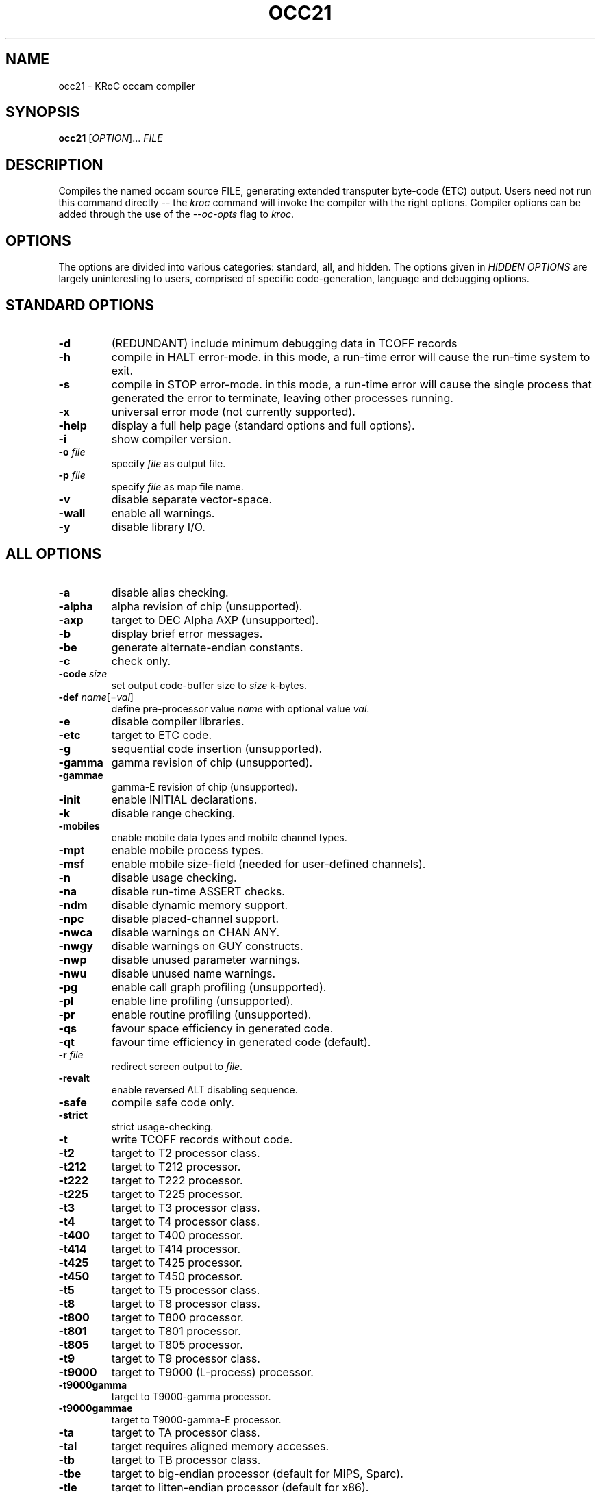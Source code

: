 .\" occ21 command man page, last updated 30/12/2005 by Fred Barnes
.TH OCC21 "1" "December 2005" "kroc 1.4.0" KRoC
.SH NAME
occ21 \- KRoC occam compiler
.SH SYNOPSIS
.B occ21
[\fIOPTION\fR]... \fIFILE\fR
.SH DESCRIPTION
.PP
Compiles the named occam source FILE, generating extended transputer byte-code (ETC) output.
Users need not run this command directly -- the \fIkroc\fR command will invoke the compiler
with the right options.  Compiler options can be added through the use of the \fI--oc-opts\fR flag
to \fIkroc\fR.

.SH OPTIONS
.PP
The options are divided into various categories: standard, all, and hidden.  The options given
in \fIHIDDEN OPTIONS\fR are largely uninteresting to users, comprised of specific code-generation,
language and debugging options.

.SH STANDARD OPTIONS
.\" standard options
.TP
\fB\-d\fR
(REDUNDANT) include minimum debugging data in TCOFF records
.TP
\fB\-h\fR
compile in HALT error-mode.  in this mode, a run-time error will cause the run-time system
to exit.
.TP
\fB\-s\fR
compile in STOP error-mode.  in this mode, a run-time error will cause the single process that
generated the error to terminate, leaving other processes running.
.TP
\fB\-x\fR
universal error mode (not currently supported).
.TP
\fB\-help\fR
display a full help page (standard options and full options).
.TP
\fB\-i\fR
show compiler version.
.TP
\fB\-o \fIfile\fR
specify \fIfile\fR as output file.
.TP
\fB\-p \fIfile\fR
specify \fIfile\fR as map file name.
.TP
\fB\-v\fR
disable separate vector-space.
.TP
\fB\-wall\fR
enable all warnings.
.TP
\fB\-y\fR
disable library I/O.

.PP
.SH ALL OPTIONS
.\" all options
.TP
\fB\-a\fR
disable alias checking.
.TP
\fB\-alpha\fR
alpha revision of chip (unsupported).
.TP
\fB\-axp\fR
target to DEC Alpha AXP (unsupported).
.TP
\fB\-b\fR
display brief error messages.
.TP
\fB\-be\fR
generate alternate-endian constants.
.TP
\fB\-c\fR
check only.
.TP
\fB\-code\fR \fIsize\fR
set output code-buffer size to \fIsize\fR k-bytes.
.TP
\fB\-def\fR \fIname\fR[=\fIval\fR]
define pre-processor value \fIname\fR with optional value \fIval\fR.
.TP
\fB\-e\fR
disable compiler libraries.
.TP
\fB\-etc\fR
target to ETC code.
.TP
\fB\-g\fR
sequential code insertion (unsupported).
.TP
\fB\-gamma\fR
gamma revision of chip (unsupported).
.TP
\fB\-gammae\fR
gamma-E revision of chip (unsupported).
.TP
\fB\-init\fR
enable INITIAL declarations.
.TP
\fB\-k\fR
disable range checking.
.TP
\fB\-mobiles\fR
enable mobile data types and mobile channel types.
.TP
\fB\-mpt\fR
enable mobile process types.
.TP
\fB\-msf\fR
enable mobile size-field (needed for user-defined channels).
.TP
\fB\-n\fR
disable usage checking.
.TP
\fB\-na\fR
disable run-time ASSERT checks.
.TP
\fB\-ndm\fR
disable dynamic memory support.
.TP
\fB\-npc\fR
disable placed-channel support.
.TP
\fB\-nwca\fR
disable warnings on CHAN ANY.
.TP
\fB\-nwgy\fR
disable warnings on GUY constructs.
.TP
\fB\-nwp\fR
disable unused parameter warnings.
.TP
\fB\-nwu\fR
disable unused name warnings.
.TP
\fB\-pg\fR
enable call graph profiling (unsupported).
.TP
\fB\-pl\fR
enable line profiling (unsupported).
.TP
\fB\-pr\fR
enable routine profiling (unsupported).
.TP
\fB\-qs\fR
favour space efficiency in generated code.
.TP
\fB\-qt\fR
favour time efficiency in generated code (default).
.TP
\fB\-r\fR \fIfile\fR
redirect screen output to \fIfile\fR.
.TP
\fB\-revalt\fR
enable reversed ALT disabling sequence.
.TP
\fB\-safe\fR
compile safe code only.
.TP
\fB\-strict\fR
strict usage-checking.
.TP
\fB\-t\fR
write TCOFF records without code.
.TP
\fB\-t2\fR
target to T2 processor class.
.TP
\fB\-t212\fR
target to T212 processor.
.TP
\fB\-t222\fR
target to T222 processor.
.TP
\fB\-t225\fR
target to T225 processor.
.TP
\fB\-t3\fR
target to T3 processor class.
.TP
\fB\-t4\fR
target to T4 processor class.
.TP
\fB\-t400\fR
target to T400 processor.
.TP
\fB\-t414\fR
target to T414 processor.
.TP
\fB\-t425\fR
target to T425 processor.
.TP
\fB\-t450\fR
target to T450 processor.
.TP
\fB\-t5\fR
target to T5 processor class.
.TP
\fB\-t8\fR
target to T8 processor class.
.TP
\fB\-t800\fR
target to T800 processor.
.TP
\fB\-t801\fR
target to T801 processor.
.TP
\fB\-t805\fR
target to T805 processor.
.TP
\fB\-t9\fR
target to T9 processor class.
.TP
\fB\-t9000\fR
target to T9000 (L-process) processor.
.TP
\fB\-t9000gamma\fR
target to T9000-gamma processor.
.TP
\fB\-t9000gammae\fR
target to T9000-gamma-E processor.
.TP
\fB\-ta\fR
target to TA processor class.
.TP
\fB\-tal\fR
target requires aligned memory accesses.
.TP
\fB\-tb\fR
target to TB processor class.
.TP
\fB\-tbe\fR
target to big-endian processor (default for MIPS, Sparc).
.TP
\fB\-tle\fR
target to litten-endian processor (default for x86).
.TP
\fB\-tul\fR
target supports unaligned memory accesses (default).
.TP
\fB\-u\fR
disable run-time error checking.
.TP
\fB\-udo\fR
enable user-defined operators.
.TP
\fB\-w\fR
full code insertion (unsupported).
.TP
\fB\-walign\fR
warn on alignment checks.
.TP
\fB\-wd\fR
provide descoped name warnings.
.TP
\fB\-wo\fR
provide overlap-check warnings.
.TP
\fB\-wqual\fR
enable software quality warnings.
.TP
\fB\-xin\fR
enable extended input.
.TP
\fB\-xtag\fR
enable extended input on tagged/CASE input.
.TP
\fB\-zen\fR
use enhanced ALT enabling sequence.
.TP
\fB\-zep\fR
use ALT pre-enabling sequence.

.PP
.SH HIDDEN OPTIONS
.\" hidden options
.TP
\fB\-za\fR
generate assembler diagnostics.
.TP
\fB\-zam\fR
allocate max below WS.
.TP
\fB\-zand\fR
don't allocate divided by size.
.TP
\fB\-zas\fR
allocate variables in scope order.
.TP
\fB\-zasm\fR
assembler output (unsupported).
.TP
\fB\-zb\fR
assembler output only (unsupported).
.TP
\fB\-zxcdiv\fR
allocate temporaries for complex DIV operations.
.TP
\fB\-zxcrem\fR
allocate temporaries for complex REM operations.
.TP
\fB\-zd\fR
disassemble after crunch (unsupported).
.TP
\fB\-ze\fR
visible compiler library names.
.TP
\fB\-zen\fR
use enhanced ALT enabling sequence.
.TP
\fB\-zep\fR
use ALT pre-enabling sequence.
.TP
\fB\-zer64\fR
swap words of REAL64s.
.TP
\fB\-zgrp\fR
output suitable for the grouper (unsupported).
.TP
\fB\-zh\fR
mark output as an occam harness (unsupported).
.TP
\fB\-zi\fR \fIpath\fR
change default pathname to \fIpath\fR.
.TP
\fB\-zk\fR
code generation for KRoC.
.TP
\fB\-zlc\fR \fIlib\fR
change compiler library to \fIlib\fR.
.TP
\fB\-zlcp\fR \fIsfx\fR
specify \fIsfx\fR as compiler pre-define suffix.
.TP
\fB\-zlcs\fR \fIsfx\fR
specify \fIsfx\fR as compiler library suffix.
.TP
\fB\-zli\fR \fIlib\fR
change compiler I/O library to \fIlib\fR.
.TP
\fB\-zlis\fR \fIsfx\fR
specify \fIsfx\fR as I/O library suffix.
.TP
\fB\-zmem\fR
display memory (sbrk) statistics.
.TP
\fB\-zmp\fR
map all PROCs.
.TP
\fB\-zmppa\fR
check for terminated MOBILE PROCs at activation.
.TP
\fB\-zna\fR
no outermost preamble/postamble.
.TP
\fB\-znc\fR
no variable I/O for counted arrays.
.TP
\fB\-zncc\fR
no call compatibility checks.
.TP
\fB\-znd\fR
no debugging information at all.
.TP
\fB\-zneas\fR
no errors for illegal ASM instructions.
.TP
\fB\-znec\fR
no comment indentation errors.
.TP
\fB\-zner\fR
no errors at all (beware!).
.TP
\fB\-zni\fR
disable INLINEd PROCs/FUNCTIONs.
.TP
\fB\-znj\fR
generate conditional jumps where possible.
.TP
\fB\-znl\fR
no disassembly line numbers.
.TP
\fB\-znm\fR
no disassembly comments.
.TP
\fB\-zno\fR
no disassembly operands.
.TP
\fB\-znp\fR
no pre-defines allowed.
.TP
\fB\-znv\fR
don't optimise when vsoffset_flag is zero.
.TP
\fB\-znwf\fR
no formal parameter descope warnings.
.TP
\fB\-zod\fR
merge types in descriptors.
.TP
\fB\-zoe\fR
disable export of origin symbol.
.TP
\fB\-zoi\fR
disable imported origin checks.
.TP
\fB\-zol\fR
prioritise linkage.
.TP
\fB\-zon\fR
short names in descriptors.
.TP
\fB\-zops\fR
try and optimise for space.
.TP
\fB\-zor\fR
read in incompatible library entries.
.TP
\fB\-zos\fR
set code output buffer size (see \fI-code\fR).
.TP
\fB\-zov\fR
don't hash version into origin.
.TP
\fB\-zow\fR
don't output WS, VS and MS symbols.
.TP
\fB\-zoys\fR
add space in descriptors.
.TP
\fB\-zpd\fR
profiling trace information (unsupported).
.TP
\fB\-zpnn\fR
ignore null trap handlers (unsupported).
.TP
\fB\-zpp\fR
show pre-processor defines.
.TP
\fB\-zprm\fR
print all messages.
.TP
\fB\-zrv\fR
generate new variable(s) for RESULT abbreviations.
.TP
\fB\-zsc\fR
stop after type-check.
.TP
\fB\-zse\fR
stop after all errors.
.TP
\fB\-zsm\fR
stop after mapping.
.TP
\fB\-zsp\fR
stop after parse.
.TP
\fB\-zsrc\fR
print source tree.
.TP
\fB\-zst\fR
stop after trans.
.TP
\fB\-zsu\fR
stop after and debug usage-check.
.TP
\fB\-zt\fR
show parse tree and variable allocation if mapped.
.TP
\fB\-zt450awa\fR
disable T450 workarounds.
.TP
\fB\-ztst\fR
generic test flag.
.TP
\fB\-zv\fR
disable library I/O.
.TP
\fB\-zw\fR
do channels not by pointer.
.TP
\fB\-zwau\fR
warn on alias and usage checks.
.TP
\fB\-zwc\fR
warn on comment indentation.
.TP
\fB\-zwtag\fR
warn about unused tags in tagged input.
.TP
\fB\-zx\fR
8-byte libpatch (unsupported).
.TP
\fB\-zypt\fR
visible PROTOCOL tags.
.TP
\fB\-zz\fR
use ALT for PRI PAR (unsupported).

.PP
.SH AUTHOR
See the file AUTHORS in the distribution for the list of contributors to KRoC.  This
manual page is maintained by Fred Barnes <frmb@kent.ac.uk>
.SH "SEE ALSO"
kroc(1)
.SH "REPORTING BUGS"
Please report bugs to <ofa-bugs@kent.ac.uk>
.SH COPYRIGHT
Original occam2.1 toolset compiler Copyright (C) 1984-1997 Inmos Limited.  Copyright
released (by SGS-THOMPSON Microelectronics Limited, 1997) for open-source development
under the condition that the compiler is not used to generate code for an real transputer
(this capability has been removed from the compiler).
.PP
Modifications Copyright \(co 1997-1999  Jim Moores, Michael Poole, David Wood
.PP
Copyright \(co 1999-2005  Fred Barnes
.PP
This program is free software; you can redistribute it
and/or modify it under the terms of the GNU General Public
License as published by the Free Software Foundation;
either version 2 of the License, or (at your option) any
later version.
.PP
This program is distributed in the hope that it will be
useful, but WITHOUT ANY WARRANTY; without even the implied
warranty of MERCHANTABILITY or FITNESS FOR A PARTICULAR
PURPOSE.  See the GNU General Public License for more
details.
.PP
You should have received a copy of the GNU General Public
License along with this program; if not, write to the Free
Software Foundation, Inc., 675 Mass Ave, Cambridge, MA
02139, USA.
.PP
An additional restriction is that this compiler may not be used
to generate code for an actual Transputer (T200, T400, T800 and T9000 series).
This restriction is still theoretically valid, but it is unlikely that
ST Microelectronics (who own the copyright on the original compiler
developed by Inmos Limited) will enforce it:  the number of real
Transputers in use is dwindling; Transputers have not been
manufactured since 1997;  and the compiler has been modified to
the extent where code-generation for a real transputer is probably
not practical.


